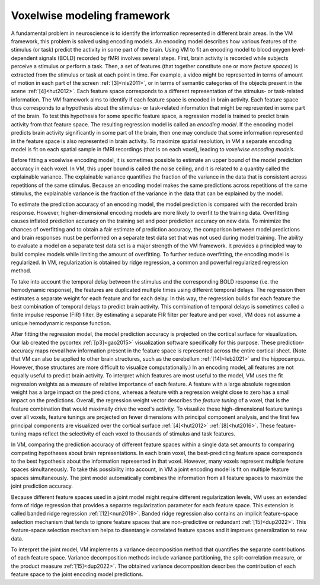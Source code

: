 Voxelwise modeling framework
============================

A fundamental problem in neuroscience is to identify the information
represented in different brain areas. 	In the VM framework, this problem is
solved using encoding models. An encoding model describes how various features
of the stimulus (or task) predict the activity in some part of the brain. Using
VM to fit an encoding model to blood oxygen level-dependent signals (BOLD)
recorded by fMRI involves several steps. First, brain activity is recorded
while subjects perceive a stimulus or perform a task. Then, a set of features
(that together constitute one or more *feature spaces*) is extracted from the
stimulus or task at each point in time. For example, a video might be
represented in terms of amount of motion in each part of the screen
:ref:`[3]<nis2011>`, or in terms of semantic categories of the
objects present in the scene :ref:`[4]<hut2012>`. Each feature space
corresponds to a different representation of the stimulus- or task-related
information. The VM framework aims to identify if each feature space is encoded
in brain activity. Each feature space thus corresponds to a hypothesis about
the stimulus- or task-related information that might be represented in some
part of the brain. To test this hypothesis for some specific feature space, a
regression model is trained to predict brain activity from that feature space.
The resulting regression model is called an *encoding model*. If the encoding
model predicts brain activity significantly in some part of the brain, then one
may conclude that some information represented in the feature space is also
represented in brain activity. To maximize spatial resolution, in VM a separate
encoding model is fit on each spatial sample in fMRI recordings (that is on
each voxel), leading to *voxelwise encoding models*.

Before fitting a voxelwise encoding model, it is sometimes possible to estimate
an upper bound of the model prediction accuracy in each voxel. In VM, this
upper bound is called the noise ceiling, and it is related to a quantity called
the explainable variance. The explainable variance quantifies the fraction of
the variance in the data that is consistent across repetitions of the same
stimulus. Because an encoding model makes the same predictions across
repetitions of the same stimulus, the explainable variance is the fraction of
the variance in the data that can be explained by the model.

To estimate the prediction accuracy of an encoding model, the model prediction
is compared with the recorded brain response. However, higher-dimensional
encoding models are more likely to overfit to the training data. Overfitting
causes inflated prediction accuracy on the training set and poor prediction
accuracy on new data. To minimize the chances of overfitting and to obtain a
fair estimate of prediction accuracy, the comparison between model predictions
and brain responses must be performed on a separate test data set that was not
used during model training. The ability to evaluate a model on a separate test
data set is a major strength of the VM framework. It provides a principled way
to build complex models while limiting the amount of overfitting. To further
reduce overfitting, the encoding model is regularized. In VM, regularization is
obtained by ridge regression, a common and powerful regularized regression
method.

To take into account the temporal delay between the stimulus and the
corresponding BOLD response (i.e. the hemodynamic response), the features are
duplicated multiple times using different temporal delays. The regression then
estimates a separate weight for each feature and for each delay. In this way,
the regression builds for each feature the best combination of temporal delays
to predict brain activity. This combination of temporal delays is sometimes
called a finite impulse response (FIR) filter. By estimating a separate FIR
filter per feature and per voxel, VM does not assume a unique hemodynamic
response function.

After fitting the regression model, the model prediction accuracy is projected
on the cortical surface for visualization. Our lab created the pycortex
:ref:`[p3]<gao2015>` visualization software specifically for this purpose.
These prediction-accuracy maps reveal how information present in the feature
space is represented across the entire cortical sheet. (Note that VM can also
be applied to other brain structures, such as the cerebellum
:ref:`[14]<leb2021>` and the hippocampus. However, those structures are more
difficult to visualize computationally.) In an encoding model, all features are
not equally useful to predict brain activity. To interpret which features are
most useful to the model, VM uses the fit regression weights as a measure of
relative importance of each feature. A feature with a large absolute regression
weight has a large impact on the predictions, whereas a feature with a
regression weight close to zero has a small impact on the predictions. Overall,
the regression weight vector describes the *feature tuning* of a voxel, that is
the feature combination that would maximally drive the voxel's activity. To
visualize these high-dimensional feature tunings over all voxels, feature
tunings are projected on fewer dimensions with principal component analysis,
and the first few principal components are visualized over the cortical surface
:ref:`[4]<hut2012>` :ref:`[8]<hut2016>`. These feature-tuning maps reflect
the selectivity of each voxel to thousands of stimulus and task features.

In VM, comparing the prediction accuracy of different feature spaces within a
single data set amounts to comparing competing hypotheses about brain
representations. In each brain voxel, the best-predicting feature space
corresponds to the best hypothesis about the information represented in that
voxel. However, many voxels represent multiple feature spaces simultaneously.
To take this possibility into account, in VM a joint encoding model is fit on
multiple feature spaces simultaneously. The joint model automatically combines
the information from all feature spaces to maximize the joint prediction
accuracy. 

Because different feature spaces used in a joint model might require different
regularization levels, VM uses an extended form of ridge regression that
provides a separate regularization parameter for each feature space. This
extension is called banded ridge regression :ref:`[12]<nun2019>`. Banded ridge
regression also contains an implicit feature-space selection mechanism that
tends to ignore feature spaces that are non-predictive or redundant
:ref:`[15]<dup2022>`. This feature-space selection mechanism helps to
disentangle correlated feature spaces and it improves generalization to new
data. 

To interpret the joint model, VM implements a variance decomposition method
that quantifies the separate contributions of each feature space. Variance
decomposition methods include variance partitioning, the split-correlation
measure, or the product measure :ref:`[15]<dup2022>`. The obtained variance
decomposition describes the contribution of each feature space to the joint
encoding model predictions.
